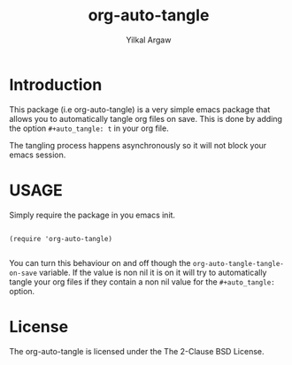 #+title: org-auto-tangle
#+author: Yilkal Argaw

* Introduction

This package (i.e org-auto-tangle) is a very simple emacs package that
allows you to automatically tangle org files on save. This is done by
adding the option ~#+auto_tangle: t~ in your org file.

The tangling process happens asynchronously so it will not block your
emacs session.

* USAGE 

Simply require the package in you emacs init.

#+begin_src 

(require 'org-auto-tangle)
  
#+end_src

You can turn this behaviour on and off though the
~org-auto-tangle-tangle-on-save~  variable. If the value is non nil it
is on it will try to automatically tangle your org files if they
contain a non nil value for the ~#+auto_tangle:~ option.

* License

The org-auto-tangle is licensed under the The 2-Clause BSD License.
